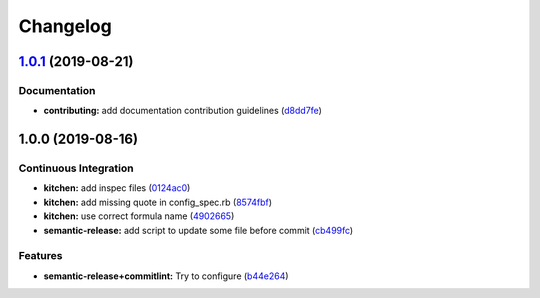 
Changelog
=========

`1.0.1 <https://github.com/EwenBara/pacman-formula/compare/v1.0.0...v1.0.1>`_ (2019-08-21)
----------------------------------------------------------------------------------------------

Documentation
^^^^^^^^^^^^^


* **contributing:** add documentation contribution guidelines (\ `d8dd7fe <https://github.com/EwenBara/pacman-formula/commit/d8dd7fe>`_\ )

1.0.0 (2019-08-16)
------------------

Continuous Integration
^^^^^^^^^^^^^^^^^^^^^^


* **kitchen:** add inspec files (\ `0124ac0 <https://github.com/EwenBara/pacman-formula/commit/0124ac0>`_\ )
* **kitchen:** add missing quote in config_spec.rb (\ `8574fbf <https://github.com/EwenBara/pacman-formula/commit/8574fbf>`_\ )
* **kitchen:** use correct formula name (\ `4902665 <https://github.com/EwenBara/pacman-formula/commit/4902665>`_\ )
* **semantic-release:** add script to update some file before commit (\ `cb499fc <https://github.com/EwenBara/pacman-formula/commit/cb499fc>`_\ )

Features
^^^^^^^^


* **semantic-release+commitlint:** Try to configure (\ `b44e264 <https://github.com/EwenBara/pacman-formula/commit/b44e264>`_\ )

